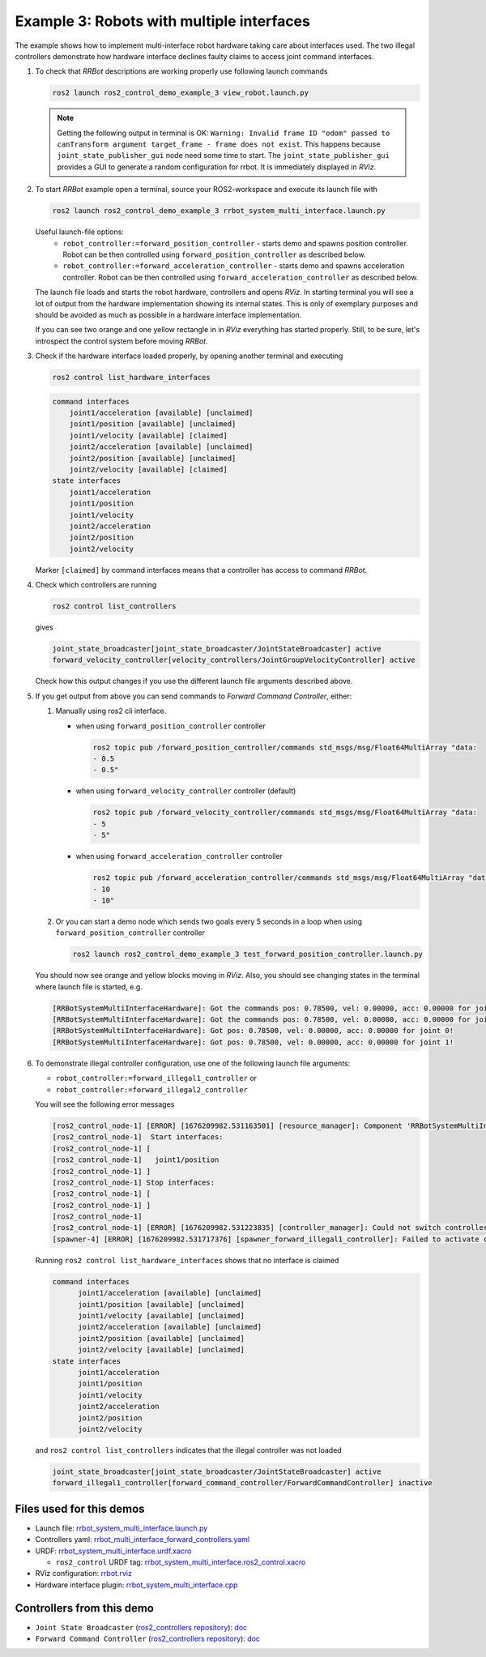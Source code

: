 ************************************************
Example 3: Robots with multiple interfaces
************************************************

The example shows how to implement multi-interface robot hardware taking care about interfaces used.
The two illegal controllers demonstrate how hardware interface declines faulty claims to access joint command interfaces.

1. To check that *RRBot* descriptions are working properly use following launch commands

   .. code-block:: shell

    ros2 launch ros2_control_demo_example_3 view_robot.launch.py

   .. note::
    Getting the following output in terminal is OK: ``Warning: Invalid frame ID "odom" passed to canTransform argument target_frame - frame does not exist``.
    This happens because ``joint_state_publisher_gui`` node need some time to start.
    The ``joint_state_publisher_gui`` provides a GUI to generate  a random configuration for rrbot. It is immediately displayed in *RViz*.


2. To start *RRBot* example open a terminal, source your ROS2-workspace and execute its launch file with

   .. code-block:: shell

    ros2 launch ros2_control_demo_example_3 rrbot_system_multi_interface.launch.py

   Useful launch-file options:
    - ``robot_controller:=forward_position_controller`` - starts demo and spawns position controller.
      Robot can be then controlled using ``forward_position_controller`` as described below.
    - ``robot_controller:=forward_acceleration_controller`` - starts demo and spawns acceleration controller.
      Robot can be then controlled using ``forward_acceleration_controller`` as described below.

   The launch file loads and starts the robot hardware, controllers and opens *RViz*.
   In starting terminal you will see a lot of output from the hardware implementation showing its internal states.
   This is only of exemplary purposes and should be avoided as much as possible in a hardware interface implementation.

   If you can see two orange and one yellow rectangle in in *RViz* everything has started properly.
   Still, to be sure, let's introspect the control system before moving *RRBot*.

3. Check if the hardware interface loaded properly, by opening another terminal and executing

   .. code-block:: shell

    ros2 control list_hardware_interfaces

   .. code-block:: shell

    command interfaces
        joint1/acceleration [available] [unclaimed]
        joint1/position [available] [unclaimed]
        joint1/velocity [available] [claimed]
        joint2/acceleration [available] [unclaimed]
        joint2/position [available] [unclaimed]
        joint2/velocity [available] [claimed]
    state interfaces
        joint1/acceleration
        joint1/position
        joint1/velocity
        joint2/acceleration
        joint2/position
        joint2/velocity

   Marker ``[claimed]`` by command interfaces means that a controller has access to command *RRBot*.

4. Check which controllers are running

   .. code-block:: shell

    ros2 control list_controllers

   gives

   .. code-block:: shell

    joint_state_broadcaster[joint_state_broadcaster/JointStateBroadcaster] active
    forward_velocity_controller[velocity_controllers/JointGroupVelocityController] active

   Check how this output changes if you use the different launch file arguments described above.

5. If you get output from above you can send commands to *Forward Command Controller*, either:

   #. Manually using ros2 cli interface.

      * when using ``forward_position_controller`` controller

        .. code-block:: shell

          ros2 topic pub /forward_position_controller/commands std_msgs/msg/Float64MultiArray "data:
          - 0.5
          - 0.5"

      * when using ``forward_velocity_controller`` controller (default)

        .. code-block:: shell

          ros2 topic pub /forward_velocity_controller/commands std_msgs/msg/Float64MultiArray "data:
          - 5
          - 5"

      * when using ``forward_acceleration_controller`` controller

        .. code-block:: shell

          ros2 topic pub /forward_acceleration_controller/commands std_msgs/msg/Float64MultiArray "data:
          - 10
          - 10"


   #. Or you can start a demo node which sends two goals every 5 seconds in a loop when using ``forward_position_controller`` controller

      .. code-block:: shell

         ros2 launch ros2_control_demo_example_3 test_forward_position_controller.launch.py

   You should now see orange and yellow blocks moving in *RViz*.
   Also, you should see changing states in the terminal where launch file is started, e.g.

   .. code-block:: shell

      [RRBotSystemMultiInterfaceHardware]: Got the commands pos: 0.78500, vel: 0.00000, acc: 0.00000 for joint 0, control_lvl:1
      [RRBotSystemMultiInterfaceHardware]: Got the commands pos: 0.78500, vel: 0.00000, acc: 0.00000 for joint 1, control_lvl:1
      [RRBotSystemMultiInterfaceHardware]: Got pos: 0.78500, vel: 0.00000, acc: 0.00000 for joint 0!
      [RRBotSystemMultiInterfaceHardware]: Got pos: 0.78500, vel: 0.00000, acc: 0.00000 for joint 1!

6. To demonstrate illegal controller configuration, use one of the following launch file arguments:

   - ``robot_controller:=forward_illegal1_controller`` or
   - ``robot_controller:=forward_illegal2_controller``

   You will see the following error messages

   .. code-block:: shell

    [ros2_control_node-1] [ERROR] [1676209982.531163501] [resource_manager]: Component 'RRBotSystemMultiInterface' did not accept new command resource combination:
    [ros2_control_node-1]  Start interfaces:
    [ros2_control_node-1] [
    [ros2_control_node-1]   joint1/position
    [ros2_control_node-1] ]
    [ros2_control_node-1] Stop interfaces:
    [ros2_control_node-1] [
    [ros2_control_node-1] ]
    [ros2_control_node-1]
    [ros2_control_node-1] [ERROR] [1676209982.531223835] [controller_manager]: Could not switch controllers since prepare command mode switch was rejected.
    [spawner-4] [ERROR] [1676209982.531717376] [spawner_forward_illegal1_controller]: Failed to activate controller

   Running ``ros2 control list_hardware_interfaces`` shows that no interface is claimed

   .. code-block:: shell

    command interfaces
          joint1/acceleration [available] [unclaimed]
          joint1/position [available] [unclaimed]
          joint1/velocity [available] [unclaimed]
          joint2/acceleration [available] [unclaimed]
          joint2/position [available] [unclaimed]
          joint2/velocity [available] [unclaimed]
    state interfaces
          joint1/acceleration
          joint1/position
          joint1/velocity
          joint2/acceleration
          joint2/position
          joint2/velocity

   and ``ros2 control list_controllers`` indicates that the illegal controller was not loaded

   .. code-block:: shell

    joint_state_broadcaster[joint_state_broadcaster/JointStateBroadcaster] active
    forward_illegal1_controller[forward_command_controller/ForwardCommandController] inactive

Files used for this demos
#########################

- Launch file: `rrbot_system_multi_interface.launch.py <https://github.com/ros-controls/ros2_control_demos/example_3/bringup/launch/rrbot_system_multi_interface.launch.py>`__
- Controllers yaml: `rrbot_multi_interface_forward_controllers.yaml <https://github.com/ros-controls/ros2_control_demos/example_3/bringup/config/rrbot_multi_interface_forward_controllers.yaml>`__
- URDF: `rrbot_system_multi_interface.urdf.xacro <https://github.com/ros-controls/ros2_control_demos/example_3/description/urdf/rrbot_system_multi_interface.urdf.xacro>`__

  + ``ros2_control`` URDF tag: `rrbot_system_multi_interface.ros2_control.xacro <https://github.com/ros-controls/ros2_control_demos/example_3/description/ros2_control/rrbot_system_multi_interface.ros2_control.xacro>`__

- RViz configuration: `rrbot.rviz <https://github.com/ros-controls/ros2_control_demos/example_3/description/rviz/rrbot.rviz>`__
- Hardware interface plugin: `rrbot_system_multi_interface.cpp <https://github.com/ros-controls/ros2_control_demos/example_3/hardware/rrbot_system_multi_interface.urdf.xacro>`__

Controllers from this demo
##########################
- ``Joint State Broadcaster`` (`ros2_controllers repository <https://github.com/ros-controls/ros2_controllers>`__): `doc <https://control.ros.org/master/doc/ros2_controllers/joint_state_broadcaster/doc/userdoc.html>`__
- ``Forward Command Controller`` (`ros2_controllers repository <https://github.com/ros-controls/ros2_controllers>`__): `doc <https://control.ros.org/master/doc/ros2_controllers/forward_command_controller/doc/userdoc.html>`__
